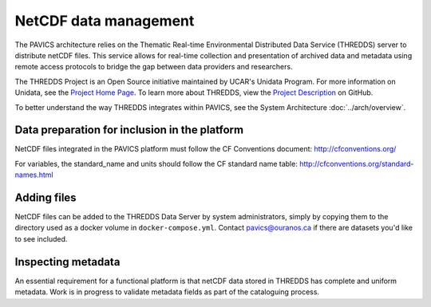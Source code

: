 =======================
NetCDF data  management
=======================

The PAVICS architecture relies on the Thematic Real-time Environmental Distributed Data Service (THREDDS) server to distribute netCDF files. This service allows for real-time collection and presentation of archived data and metadata using remote access protocols to bridge the gap between data providers and researchers.

The THREDDS Project is an Open Source initiative maintained by UCAR's Unidata Program. For more information on Unidata, see the `Project Home Page <https://www.unidata.ucar.edu/>`_. To learn more about THREDDS, view the `Project Description <https://github.com/Unidata/thredds/>`_ on GitHub.

To better understand the way THREDDS integrates within PAVICS, see the System Architecture :doc:`../arch/overview`.

Data preparation for inclusion in the platform
----------------------------------------------

NetCDF files integrated in the PAVICS platform must follow the CF Conventions
document: http://cfconventions.org/

For variables, the standard_name and units should follow the CF standard name
table: http://cfconventions.org/standard-names.html

Adding files
------------

NetCDF files can be added to the THREDDS Data Server by system administrators, simply by copying them to the directory used as a docker volume in ``docker-compose.yml``. Contact pavics@ouranos.ca if there are datasets you'd like to see included.


Inspecting metadata
-------------------

An essential requirement for a functional platform is that netCDF data stored in THREDDS has complete and uniform metadata. Work is in progress to validate metadata fields as part of the cataloguing process.
